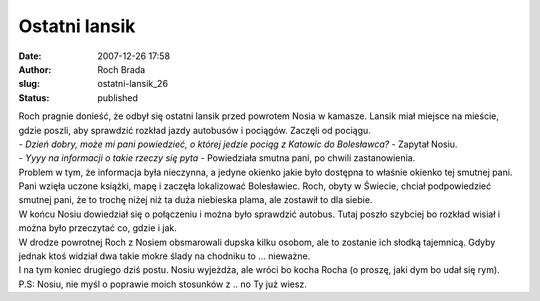 Ostatni lansik
##############
:date: 2007-12-26 17:58
:author: Roch Brada
:slug: ostatni-lansik_26
:status: published

| Roch pragnie donieść, że odbył się ostatni lansik przed powrotem Nosia w kamasze. Lansik miał miejsce na mieście, gdzie poszli, aby sprawdzić rozkład jazdy autobusów i pociągów. Zaczęli od pociągu.
| - *Dzień dobry, może mi pani powiedzieć, o której jedzie pociąg z Katowic do Bolesławca?* - Zapytał Nosiu.
| - *Yyyy na informacji o takie rzeczy się pyta* - Powiedziała smutna pani, po chwili zastanowienia.
| Problem w tym, że informacja była nieczynna, a jedyne okienko jakie było dostępna to właśnie okienko tej smutnej pani. Pani wzięła uczone książki, mapę i zaczęła lokalizować Bolesławiec. Roch, obyty w Świecie, chciał podpowiedzieć smutnej pani, że to trochę niżej niż ta duża niebieska plama, ale zostawił to dla siebie.
| W końcu Nosiu dowiedział się o połączeniu i można było sprawdzić autobus. Tutaj poszło szybciej bo rozkład wisiał i można było przeczytać co, gdzie i jak.
| W drodze powrotnej Roch z Nosiem obsmarowali dupska kilku osobom, ale to zostanie ich słodką tajemnicą. Gdyby jednak ktoś widział dwa takie mokre ślady na chodniku to ... nieważne.
| I na tym koniec drugiego dziś postu. Nosiu wyjeżdża, ale wróci bo kocha Rocha (o proszę, jaki dym bo udał się rym).
| P.S: Nosiu, nie myśl o poprawie moich stosunków z .. no Ty już wiesz.

